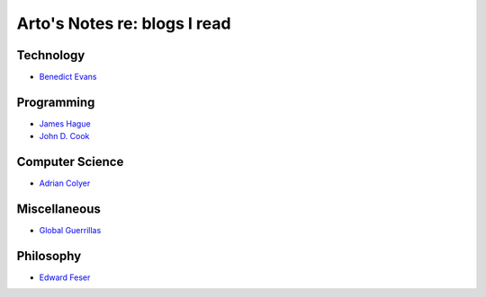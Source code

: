 *****************************
Arto's Notes re: blogs I read
*****************************

Technology
==========

- `Benedict Evans <https://www.ben-evans.com/>`__

Programming
===========

- `James Hague <http://prog21.dadgum.com/>`__

- `John D. Cook <https://www.johndcook.com/blog/most-popular/>`__

Computer Science
================

- `Adrian Colyer <https://blog.acolyer.org/>`__

Miscellaneous
=============

- `Global Guerrillas <http://globalguerrillas.typepad.com/>`__

Philosophy
==========

- `Edward Feser <http://edwardfeser.blogspot.com/>`__
